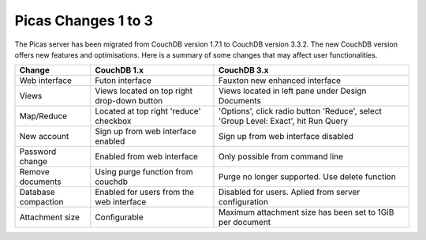 .. _picas-changes-1to3:

*********************
Picas Changes 1 to 3
*********************

The Picas server has been migrated from CouchDB version 1.7.1 to CouchDB version 3.3.2. The new CouchDB version offers new features and optimisations.
Here is a summary of some changes that may affect user functionalities. 

+---------------------+---------------------------------------------+-----------------------------------------------------------------------------------+
| Change              | CouchDB 1.x                                 | CouchDB 3.x                                                                       |
+=====================+=============================================+===================================================================================+
| Web interface       | Futon interface                             | Fauxton new enhanced interface                                                    |
+---------------------+---------------------------------------------+-----------------------------------------------------------------------------------+
| Views               | Views located on top right drop-down button | Views located in left pane under Design Documents                                 |
+---------------------+---------------------------------------------+-----------------------------------------------------------------------------------+
| Map/Reduce          | Located at top right 'reduce' checkbox      | 'Options', click radio button 'Reduce', select 'Group Level: Exact', hit Run Query|
+---------------------+---------------------------------------------+-----------------------------------------------------------------------------------+
| New account         | Sign up from web interface enabled          | Sign up from web interface disabled                                               |
+---------------------+---------------------------------------------+-----------------------------------------------------------------------------------+
| Password change     | Enabled from web interface                  | Only possible from command line                                                   |
+---------------------+---------------------------------------------+-----------------------------------------------------------------------------------+
| Remove documents    | Using purge function from couchdb           | Purge no longer supported. Use delete function                                    |
+---------------------+---------------------------------------------+-----------------------------------------------------------------------------------+
| Database compaction | Enabled for users from the web interface    | Disabled for users. Aplied from server configuration                              |
+---------------------+---------------------------------------------+-----------------------------------------------------------------------------------+
| Attachment size     | Configurable                                |  Maximum attachment size has been set to 1GiB per document                        |
+---------------------+---------------------------------------------+-----------------------------------------------------------------------------------+
